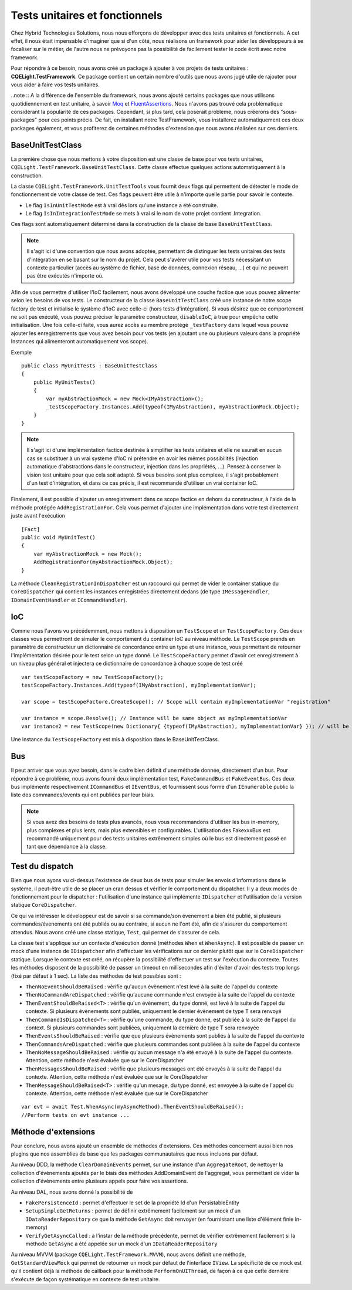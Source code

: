 Tests unitaires et fonctionnels
===============================

Chez Hybrid Technologies Solutions, nous nous efforçons de développer avec des tests unitaires et fonctionnels. A cet effet, il nous était impensable d'imaginer que si d'un côté, nous réalisons un framework pour aider les développeurs à se focaliser sur le métier, de l'autre nous ne prévoyons pas la possibilité de facilement tester le code écrit avec notre framework.

Pour répondre à ce besoin, nous avons créé un package à ajouter à vos projets de tests unitaires : **CQELight.TestFramework**. Ce package contient un certain nombre d'outils que nous avons jugé utile de rajouter pour vous aider à faire vos tests unitaires.

..note :: A la différence de l'ensemble du framework, nous avons ajouté certains packages que nous utilisons quotidiennement en test unitaire, à savoir `Moq <https://github.com/moq/moq4>`_ et `FluentAssertions <https://fluentassertions.com/>`_. Nous n'avons pas trouvé cela problématique considérant la popularité de ces packages. Cependant, si plus tard, cela poserait problème, nous créerons des "sous-packages" pour ces points précis. De fait, en installant notre TestFramework, vous installerez automatiquement ces deux packages également, et vous profiterez de certaines méthodes d'extension que nous avons réalisées sur ces derniers.

BaseUnitTestClass
^^^^^^^^^^^^^^^^^

La première chose que nous mettons à votre disposition est une classe de base pour vos tests unitaires, ``CQELight.TestFramework.BaseUnitTestClass``. Cette classe effectue quelques actions automatiquement à la construction.

La classe ``CQELight.TestFramework.UnitTestTools`` vous fournit deux flags qui permettent de détecter le mode de fonctionnement de votre classe de test. Ces flags peuvent être utile à n'importe quelle partie pour savoir le contexte.

- Le flag ``IsInUnitTestMode`` est à vrai dès lors qu'une instance a été construite.
- Le flag ``IsInIntegrationTestMode`` se mets à vrai si le nom de votre projet contient .Integration.

Ces flags sont automatiquement déterminé dans la construction de la classe de base ``BaseUnitTestClass``.

.. note:: Il s'agit ici d'une convention que nous avons adoptée, permettant de distinguer les tests unitaires des tests d'intégration en se basant sur le nom du projet. Cela peut s'avérer utile pour vos tests nécessitant un contexte particulier (accès au système de fichier, base de données, connexion réseau, ...) et qui ne peuvent pas être exécutés n'importe où.

Afin de vous permettre d'utiliser l'IoC facilement, nous avons développé une couche factice que vous pouvez alimenter selon les besoins de vos tests. Le constructeur de la classe ``BaseUnitTestClass`` créé une instance de notre scope factory de test et initialise le système d'IoC avec celle-ci (hors tests d'intégration). Si vous désirez que ce comportement ne soit pas exécuté, vous pouvez préciser le paramètre constructeur, ``disableIoC``, à true pour empêche cette initialisation. Une fois celle-ci faite, vous aurez accès au membre protégé ``_testFactory`` dans lequel vous pouvez ajouter les enregistrements que vous avez besoin pour vos tests (en ajoutant une ou plusieurs valeurs dans la propriété Instances qui alimenteront automatiquement vos scope).

Exemple ::

    public class MyUnitTests : BaseUnitTestClass
    {
        public MyUnitTests()
        {
            var myAbstractionMock = new Mock<IMyAbstraction>();
            _testScopeFactory.Instances.Add(typeof(IMyAbstraction), myAbstractionMock.Object);
        }
    }

.. note:: Il s'agit ici d'une implémentation factice destinée à simplifier les tests unitaires et elle ne saurait en aucun cas se substituer à un vrai système d'IoC ni prétendre en avoir les mêmes possibilités (injection automatique d'abstractions dans le constructeur, injection dans les propriétés, ...). Pensez à conserver la vision test unitaire pour que cela soit adapté. Si vous besoins sont plus complexe, il s'agit probablement d'un test d'intégration, et dans ce cas précis, il est recommandé d'utiliser un vrai container IoC.

Finalement, il est possible d'ajouter un enregistrement dans ce scope factice en dehors du constructeur, à l'aide de la méthode protégée ``AddRegistrationFor``. Cela vous permet d'ajouter une implémentation dans votre test directement juste avant l'exécution ::

    [Fact]
    public void MyUnitTest()
    {
        var myAbstractionMock = new Mock();
        AddRegistrationFor(myAbstractionMock.Object);
    }

La méthode ``CleanRegistrationInDispatcher`` est un raccourci qui permet de vider le container statique du ``CoreDispatcher`` qui contient les instances enregistrées directement dedans (de type ``IMessageHandler``, ``IDomainEventHandler`` et ``ICommandHandler``).

IoC
^^^

Comme nous l'avons vu précédemment, nous mettons à disposition un ``TestScope`` et un ``TestScopeFactory``. Ces deux classes vous permettront de simuler le comportement du container IoC au niveau méthode. Le ``TestScope`` prends en paramètre de constructeur un dictionnaire de concordance entre un type et une instance, vous permettant de retourner l'implémentation désirée pour le test selon un type donné. Le ``TestScopeFactory`` permet d'avoir cet enregistrement à un niveau plus général et injectera ce dictionnaire de concordance à chaque scope de test créé ::

    var testScopeFactory = new TestScopeFactory();
    testScopeFactory.Instances.Add(typeof(IMyAbstraction), myImplementationVar);
    
    var scope = testScopeFactore.CreateScope(); // Scope will contain myImplementationVar "registration"
    
    var instance = scope.Resolve(); // Instance will be same object as myImplementationVar
    var instance2 = new TestScope(new Dictionary{ {typeof(IMyAbstraction), myImplementationVar} }); // will be the same result as previous line

Une instance du ``TestScopeFactory`` est mis à disposition dans le BaseUnitTestClass.

Bus
^^^

Il peut arriver que vous ayez besoin, dans le cadre bien définit d'une méthode donnée, directement d'un bus. Pour répondre à ce problème, nous avons fourni deux implémentation test, ``FakeCommandBus`` et ``FakeEventBus``. Ces deux bus implémente respectivement ``ICommandBus`` et ``IEventBus``, et fournissent sous forme d'un ``IEnumerable`` public la liste des commandes/events qui ont publiées par leur biais.

.. note:: Si vous avez des besoins de tests plus avancés, nous vous recommandons d'utiliser les bus in-memory, plus complexes et plus lents, mais plus extensibles et configurables. L'utilisation des FakexxxBus est recommandé uniquement pour des tests unitaires extrêmement simples où le bus est directement passé en tant que dépendance à la classe.

Test du dispatch
^^^^^^^^^^^^^^^^

Bien que nous ayons vu ci-dessus l'existence de deux bus de tests pour simuler les envois d'informations dans le système, il peut-être utile de se placer un cran dessus et vérifier le comportement du dispatcher. Il y a deux modes de fonctionnement pour le dispatcher : l'utilisation d'une instance qui implémente ``IDispatcher`` et l'utilisation de la version statique ``CoreDispatcher``.

Ce qui va intéresser le développeur est de savoir si sa commande/son évenement a bien été publié, si plusieurs commandes/évenements ont été publiés ou au contraire, si aucun ne l'ont été, afin de s'assurer du comportement attendus. Nous avons créé une classe statique, ``Test``, qui permet de s'assurer de cela.

La classe test s'applique sur un contexte d'exécution donné (méthodes ``When`` et ``WhenAsync``). Il est possible de passer un mock d'une instance de ``IDispatcher`` afin d'effectuer les vérifications sur ce dernier plutôt que sur le ``CoreDispatcher`` statique. Lorsque le contexte est créé, on récupère la possibilité d'effectuer un test sur l'exécution du contexte. Toutes les méthodes disposent de la possibilité de passer un timeout en millisecondes afin d'éviter d'avoir des tests trop longs (fixé par défaut à 1 sec). La liste des méthodes de test possibles sont :

- ``ThenNoEventShouldBeRaised`` : vérifie qu'aucun évènement n'est levé à la suite de l'appel du contexte
- ``ThenNoCommandAreDispatched`` : vérifie qu'aucune commande n'est envoyée à la suite de l'appel du contexte
- ``ThenEventShouldBeRaised<T>`` : vérifie qu'un évènement, du type donné, est levé à la suite de l'appel du contexte. Si plusieurs évènements sont publiés, uniquement le dernier évènement de type T sera renvoyé
- ``ThenCommandIsDispatched<T>`` : vérifie qu'une commande, du type donné, est publiée à la suite de l'appel du context. Si plusieurs commandes sont publiées, uniquement la dernière de type T sera renvoyée
- ``ThenEventsShouldBeRaised`` : vérifie que que plusieurs évènements sont publiés à la suite de l'appel du contexte
- ``ThenCommandsAreDispatched`` : vérifie que plusieurs commandes sont publiées à la suite de l'appel du contexte
- ``ThenNoMessageShouldBeRaised`` : vérifie qu'aucun message n'a été envoyé à la suite de l'appel du contexte. Attention, cette méthode n'est évaluée que sur le CoreDispatcher
- ``ThenMessagesShouldBeRaised`` : vérifie que plusieurs messages ont été envoyés à la suite de l'appel du contexte. Attention, cette méthode n'est évaluée que sur le CoreDispatcher
- ``ThenMessageShouldBeRaised<T>`` : vérifie qu'un mesage, du type donné, est envoyée à la suite de l'appel du contexte. Attention, cette méthode n'est évaluée que sur le CoreDispatcher

::

    var evt = await Test.WhenAsync(myAsyncMethod).ThenEventShouldBeRaised();
    //Perform tests on evt instance ...

Méthode d'extensions
^^^^^^^^^^^^^^^^^^^^

Pour conclure, nous avons ajouté un ensemble de méthodes d'extensions. Ces méthodes concernent aussi bien nos plugins que nos assemblies de base que les packages communautaires que nous incluons par défaut.

Au niveau DDD, la méthode ``ClearDomainEvents`` permet, sur une instance d'un ``AggregateRoot``, de nettoyer la collection d'évènements ajoutés par le biais des méthodes AddDomainEvent de l'aggregat, vous permettant de vider la collection d'évènements entre plusieurs appels pour faire vos assertions.

Au niveau DAL, nous avons donné la possibilité de

- ``FakePersistenceId`` : permet d'effectuer le set de la propriété Id d'un PersistableEntity
- ``SetupSimpleGetReturns`` : permet de définir extrêmement facilement sur un mock d'un ``IDataReaderRepository`` ce que la méthode ``GetAsync`` doit renvoyer (en fournissant une liste d'élément finie in-memory)
- ``VerifyGetAsyncCalled`` : à l'instar de la méthode précédente, permet de vérifier extrêmement facilement si la méthode ``GetAsync`` a été appelée sur un mock d'un ``IDataReaderRepository``

Au niveau MVVM (package ``CQELight.TestFramework.MVVM``), nous avons définit une méthode, ``GetStandardViewMock`` qui permet de retourner un mock par défaut de l'interface ``IView``. La spécificité de ce mock est qu'il contient déjà la méthode de callback pour la méthode ``PerformOnUIThread``, de façon à ce que cette dernière s'exécute de façon systématique en contexte de test unitaire.